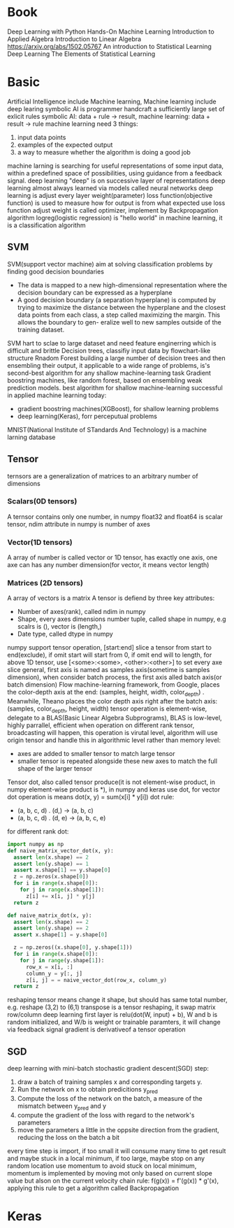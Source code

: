 * Book
  Deep Learning with Python
  Hands-On Machine Learning
  Introduction to Applied Algebra
  Introduction to Linear Algebra
  https://arxiv.org/abs/1502.05767
  An introduction to Statistical Learning
  Deep Learning
  The Elements of Statistical Learning
* Basic
  Artificial Intelligence include Machine learning, Machine learning include deep learing
  symbolic AI is programmer handcraft a sufficiently large set of exlicit rules
  symbolic AI: data + rule -> result, machine learning: data + result -> rule
  machine learning need 3 things:
  1. input data points
  2. examples of the expected output
  3. a way to measure whether the algorithm is doing a good job
  machine larning is searching for useful representations of some input data, within a predefined space of possibilities, using guidance from a feedback signal.
  deep learning "deep" is on successive layer of representations
  deep learning almost always learned via models called neural networks
  deep learning is adjust every layer weight(parameter)
  loss function(objective function) is used to measure how for output is from what expected
  use loss function adjust weight is called optimizer, implement by Backpropagation algorithm
  logreg(logistic regression) is "hello world" in machine learning, it is a classification algorithm
** SVM
   SVM(support vector machine) aim at solving classification problems by finding good decision boundaries
   - The data is mapped to a new high-dimensional representation where the decision boundary can be expressed as a hyperplane 
   - A good decision boundary (a separation hyperplane) is computed by trying to maximize the distance between the hyperplane and the closest data points from each class, a step called maximizing the margin. This allows the boundary to gen- eralize well to new samples outside of the training dataset.
   SVM hart to sclae to large dataset and need feature enginerring which is difficult and brittle
   Decision trees, classifiy input data by flowchart-like structure
   Rnadom Forest building a large number of decision trees and then ensembling their output, it applicable to a wide range of problems, is's second-best algorithm for any shallow machine-learning task
   Gradient boostring machines, like random forest, based on ensembling weak prediction models. best algorithm for shallow machine-learning
   successful in applied machine learning today:
   - gradient boostring machines(XGBoost), for shallow learning problems
   - deep learning(Keras), forr perceputual problems
   MNIST(National Institute of STandards And Technology) is a machine larning database
** Tensor
   ternsors are a generalization of matrices to an arbitrary number of dimensions
*** Scalars(0D tensors)
    A ternsor contains only one number, in numpy float32 and float64 is scalar tensor, ndim attribute in numpy is number of axes
*** Vector(1D tensors)
    A array of number is called vector or 1D tensor, has exactly one axis, one axe can has any number dimension(for vector, it means vector length)
*** Matrices (2D tensors)
    A array of vectors is a matrix
    A tensor is defiend by three key attributes:
    - Number of axes(rank), called ndim in numpy
    - Shape, every axes dimensions number tuple, called shape in numpy, e.g scalrs is (), vector is (length,)
    - Date type, called dtype in numpy
    numpy support tensor operation, [start:end] slice a tensor from start to end(exclude), if omit start will start from 0, if omit end will to length, for above 1D tensor, use [<some>:<some>, <other>:<other>] to set every axe slice
    general, first axis is named as samples axis(sometime is samples dimension), when consider batch process, the first axis alled batch axis(or batch dimension)
    Flow machine-learning framework, from Google, places the color-depth axis at the end: (samples, height, width, color_depth) . Meanwhile, Theano places the color depth axis right after the batch axis: (samples, color_depth, height, width)
    tensor operation is element-wise, delegate to a BLAS(Basic Linear Algebra Subprograms), BLAS is low-level, highly parrallel, efficient
    when operation on different rank tensor, broadcasting will happen, this operation is virutal level, algorithm will use origin tensor and handle this in algorithmic level rather than memory level:
    - axes are added to smaller tensor to match large tensor
    - smaller tensor is repeated alongside these new axes to match the full shape of the larger tensor
    Tensor dot, also called tensor produce(it is not element-wise product, in numpy element-wise product is *), in numpy and keras use dot, for vector dot operation is means dot(x, y) = sum(x[i] * y[i])
    dot rule:
    - (a, b, c, d) . (d,) -> (a, b, c)
    - (a, b, c, d) . (d, e) -> (a, b, c, e)
    for different rank dot:
    #+BEGIN_SRC python
import numpy as np
def naive_matrix_vector_dot(x, y):
  assert len(x.shape) == 2
  assert len(y.shape) == 1
  assert x.shape[1] == y.shape[0]
  z = np.zeros(x.shape[0])
  for i in range(x.shape[0]):
    for j in range(x.shape[1]):
      z[i] += x[i, j] * y[j]
  return z

def naive_matrix_dot(x, y):
  assert len(x.shape) == 2
  assert len(y.shape) == 2
  assert x.shape[1] = y.shape[0]

  z = np.zeros((x.shape[0], y.shape[1]))
  for i in range(x.shape[0]):
    for j in range(y.shape[1]):
      row_x = x[i, :]
      column_y = y[:, j]
      z[i, j] = = naive_vector_dot(row_x, column_y)
  return z
    #+END_SRC
    reshaping tensor means change it shape, but should has same total number, e.g. reshape (3,2) to (6,1)
    transpose is a tensor reshaping, it swap matrix row/column
    deep learning first layer is relu(dot(W, input) + b), W and b is random initialized, and W/b is weight or trainable paramters, it will change via feedback signal
    gradient is derivativeof a tensor operation
** SGD
    deep learning with mini-batch stochastic gradient descent(SGD) step:
    1. draw a batch of training samples x and corresponding targets y.
    2. Run the network on x to obtain predicitions y_pred
    3. Compute the loss of the network on the batch, a measure of the mismatch between y_pred and y
    4. compute the gradient of the loss with regard to the network's parameters
    5. move the parameters a little in the oppsite direction from the gradient, reducing the loss on the batch a bit
    every time step is import, if too small it will consume many time to get result and maybe stuck in a local minimum, if too large, maybe stop on any random location
    use momentum to avoid stuck on local minimum, momentum is implemented by moving mot only based on current slope value but alson on the current velocity
  chain rule: f(g(x)) = f'(g(x)) * g'(x), applying this rule to get a algorithm called Backpropagation
* Keras
